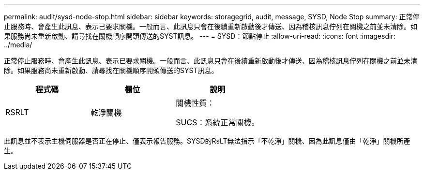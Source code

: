 ---
permalink: audit/sysd-node-stop.html 
sidebar: sidebar 
keywords: storagegrid, audit, message, SYSD, Node Stop 
summary: 正常停止服務時、會產生此訊息、表示已要求關機。一般而言、此訊息只會在後續重新啟動後才傳送、因為稽核訊息佇列在關機之前並未清除。如果服務尚未重新啟動、請尋找在關機順序開頭傳送的SYST訊息。 
---
= SYSD：節點停止
:allow-uri-read: 
:icons: font
:imagesdir: ../media/


[role="lead"]
正常停止服務時、會產生此訊息、表示已要求關機。一般而言、此訊息只會在後續重新啟動後才傳送、因為稽核訊息佇列在關機之前並未清除。如果服務尚未重新啟動、請尋找在關機順序開頭傳送的SYST訊息。

|===
| 程式碼 | 欄位 | 說明 


 a| 
RSRLT
 a| 
乾淨關機
 a| 
關機性質：

SUCS：系統正常關機。

|===
此訊息並不表示主機伺服器是否正在停止、僅表示報告服務。SYSD的RsLT無法指示「不乾淨」關機、因為此訊息僅由「乾淨」關機所產生。
